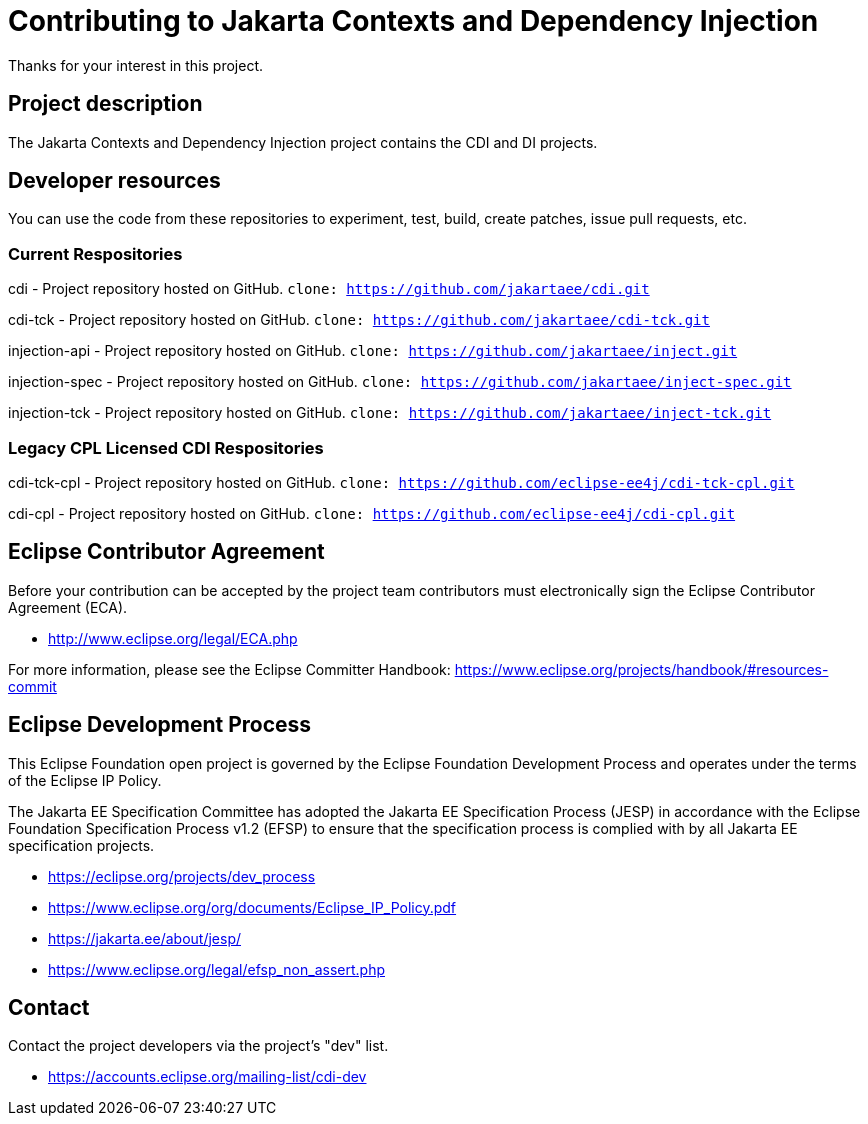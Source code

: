 = Contributing to Jakarta Contexts and Dependency Injection

Thanks for your interest in this project.

== Project description

The Jakarta Contexts and Dependency Injection project contains the CDI and DI projects.

== Developer resources

You can use the code from these repositories to experiment, test, build, create patches, issue pull requests, etc.

=== Current Respositories
cdi - Project repository hosted on GitHub.
`clone: https://github.com/jakartaee/cdi.git`

cdi-tck - Project repository hosted on GitHub.
`clone: https://github.com/jakartaee/cdi-tck.git`

injection-api - Project repository hosted on GitHub.
`clone: https://github.com/jakartaee/inject.git`

injection-spec - Project repository hosted on GitHub.
`clone: https://github.com/jakartaee/inject-spec.git`

injection-tck - Project repository hosted on GitHub.
`clone: https://github.com/jakartaee/inject-tck.git`

=== Legacy CPL Licensed CDI Respositories
cdi-tck-cpl - Project repository hosted on GitHub.
`clone: https://github.com/eclipse-ee4j/cdi-tck-cpl.git`

cdi-cpl - Project repository hosted on GitHub.
`clone: https://github.com/eclipse-ee4j/cdi-cpl.git`

== Eclipse Contributor Agreement

Before your contribution can be accepted by the project team contributors must
electronically sign the Eclipse Contributor Agreement (ECA).

* http://www.eclipse.org/legal/ECA.php

For more information, please see the Eclipse Committer Handbook:
https://www.eclipse.org/projects/handbook/#resources-commit

== Eclipse Development Process

This Eclipse Foundation open project is governed by the Eclipse Foundation
Development Process and operates under the terms of the Eclipse IP Policy.

The Jakarta EE Specification Committee has adopted the Jakarta EE Specification
Process (JESP) in accordance with the Eclipse Foundation Specification Process
v1.2 (EFSP) to ensure that the specification process is complied with by all
Jakarta EE specification projects.

* https://eclipse.org/projects/dev_process
* https://www.eclipse.org/org/documents/Eclipse_IP_Policy.pdf
* https://jakarta.ee/about/jesp/
* https://www.eclipse.org/legal/efsp_non_assert.php

== Contact

Contact the project developers via the project's "dev" list.

* https://accounts.eclipse.org/mailing-list/cdi-dev

